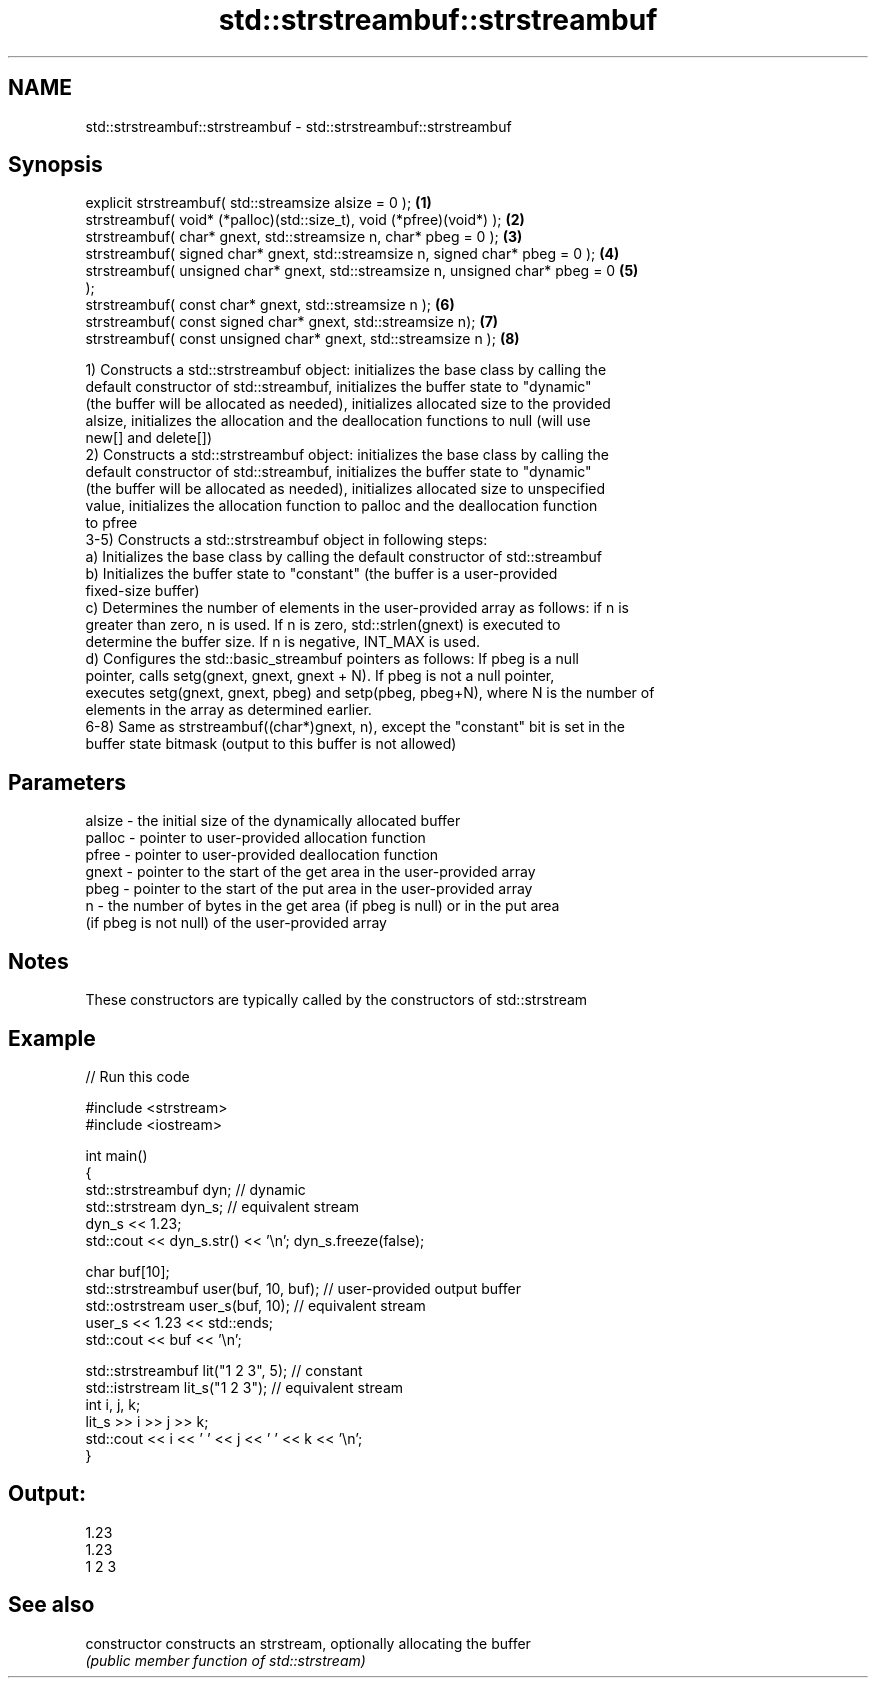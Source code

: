 .TH std::strstreambuf::strstreambuf 3 "Nov 25 2015" "2.0 | http://cppreference.com" "C++ Standard Libary"
.SH NAME
std::strstreambuf::strstreambuf \- std::strstreambuf::strstreambuf

.SH Synopsis
   explicit strstreambuf( std::streamsize alsize = 0 );                            \fB(1)\fP
   strstreambuf( void* (*palloc)(std::size_t), void (*pfree)(void*) );             \fB(2)\fP
   strstreambuf( char* gnext, std::streamsize n, char* pbeg = 0 );                 \fB(3)\fP
   strstreambuf( signed char* gnext, std::streamsize n, signed char* pbeg = 0 );   \fB(4)\fP
   strstreambuf( unsigned char* gnext, std::streamsize n, unsigned char* pbeg = 0  \fB(5)\fP
   );
   strstreambuf( const char* gnext, std::streamsize n );                           \fB(6)\fP
   strstreambuf( const signed char* gnext, std::streamsize n);                     \fB(7)\fP
   strstreambuf( const unsigned char* gnext, std::streamsize n );                  \fB(8)\fP

   1) Constructs a std::strstreambuf object: initializes the base class by calling the
   default constructor of std::streambuf, initializes the buffer state to "dynamic"
   (the buffer will be allocated as needed), initializes allocated size to the provided
   alsize, initializes the allocation and the deallocation functions to null (will use
   new[] and delete[])
   2) Constructs a std::strstreambuf object: initializes the base class by calling the
   default constructor of std::streambuf, initializes the buffer state to "dynamic"
   (the buffer will be allocated as needed), initializes allocated size to unspecified
   value, initializes the allocation function to palloc and the deallocation function
   to pfree
   3-5) Constructs a std::strstreambuf object in following steps:
   a) Initializes the base class by calling the default constructor of std::streambuf
   b) Initializes the buffer state to "constant" (the buffer is a user-provided
   fixed-size buffer)
   c) Determines the number of elements in the user-provided array as follows: if n is
   greater than zero, n is used. If n is zero, std::strlen(gnext) is executed to
   determine the buffer size. If n is negative, INT_MAX is used.
   d) Configures the std::basic_streambuf pointers as follows: If pbeg is a null
   pointer, calls setg(gnext, gnext, gnext + N). If pbeg is not a null pointer,
   executes setg(gnext, gnext, pbeg) and setp(pbeg, pbeg+N), where N is the number of
   elements in the array as determined earlier.
   6-8) Same as strstreambuf((char*)gnext, n), except the "constant" bit is set in the
   buffer state bitmask (output to this buffer is not allowed)

.SH Parameters

   alsize - the initial size of the dynamically allocated buffer
   palloc - pointer to user-provided allocation function
   pfree  - pointer to user-provided deallocation function
   gnext  - pointer to the start of the get area in the user-provided array
   pbeg   - pointer to the start of the put area in the user-provided array
   n      - the number of bytes in the get area (if pbeg is null) or in the put area
            (if pbeg is not null) of the user-provided array

.SH Notes

   These constructors are typically called by the constructors of std::strstream

.SH Example

   
// Run this code

 #include <strstream>
 #include <iostream>
  
 int main()
 {
     std::strstreambuf dyn; // dynamic
     std::strstream dyn_s; // equivalent stream
     dyn_s << 1.23;
     std::cout << dyn_s.str() << '\\n'; dyn_s.freeze(false);
  
     char buf[10];
     std::strstreambuf user(buf, 10, buf); // user-provided output buffer
     std::ostrstream user_s(buf, 10); // equivalent stream
     user_s << 1.23 << std::ends;
     std::cout << buf << '\\n';
  
     std::strstreambuf lit("1 2 3", 5); // constant
     std::istrstream lit_s("1 2 3"); // equivalent stream
     int i, j, k;
     lit_s >> i >> j >> k;
     std::cout << i << ' ' << j << ' ' << k << '\\n';
 }

.SH Output:

 1.23
 1.23
 1 2 3

.SH See also

   constructor   constructs an strstream, optionally allocating the buffer
                 \fI(public member function of std::strstream)\fP
